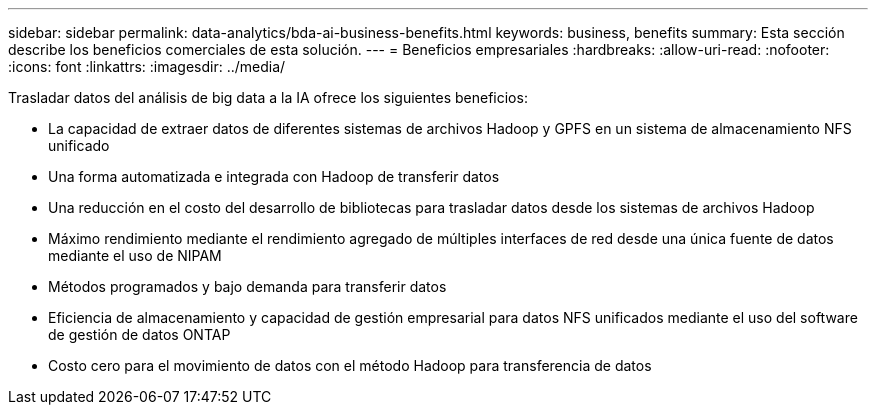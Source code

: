 ---
sidebar: sidebar 
permalink: data-analytics/bda-ai-business-benefits.html 
keywords: business, benefits 
summary: Esta sección describe los beneficios comerciales de esta solución. 
---
= Beneficios empresariales
:hardbreaks:
:allow-uri-read: 
:nofooter: 
:icons: font
:linkattrs: 
:imagesdir: ../media/


[role="lead"]
Trasladar datos del análisis de big data a la IA ofrece los siguientes beneficios:

* La capacidad de extraer datos de diferentes sistemas de archivos Hadoop y GPFS en un sistema de almacenamiento NFS unificado
* Una forma automatizada e integrada con Hadoop de transferir datos
* Una reducción en el costo del desarrollo de bibliotecas para trasladar datos desde los sistemas de archivos Hadoop
* Máximo rendimiento mediante el rendimiento agregado de múltiples interfaces de red desde una única fuente de datos mediante el uso de NIPAM
* Métodos programados y bajo demanda para transferir datos
* Eficiencia de almacenamiento y capacidad de gestión empresarial para datos NFS unificados mediante el uso del software de gestión de datos ONTAP
* Costo cero para el movimiento de datos con el método Hadoop para transferencia de datos

